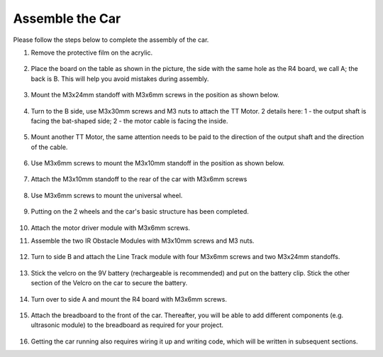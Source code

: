 Assemble the Car
=====================

Please follow the steps below to complete the assembly of the car.

1. Remove the protective film on the acrylic.

    .. image:: img/IMG_9118.JPG

2. Place the board on the table as shown in the picture, the side with the same hole as the R4 board, we call A; the back is B. This will help you avoid mistakes during assembly.

    .. image:: img/IMG_9147.JPG

#. Mount the M3x24mm standoff with M3x6mm screws in the position as shown below.

    .. image:: img/IMG_9151.JPG

#. Turn to the B side, use M3x30mm screws and M3 nuts to attach the TT Motor. 2 details here: 1 - the output shaft is facing the bat-shaped side; 2 - the motor cable is facing the inside.

    .. image:: img/IMG_9153.JPG

#. Mount another TT Motor, the same attention needs to be paid to the direction of the output shaft and the direction of the cable.

    .. image:: img/IMG_9154.JPG

#. Use M3x6mm screws to mount the M3x10mm standoff in the position as shown below.

    .. image:: img/IMG_9157.JPG

#. Attach the M3x10mm standoff to the rear of the car with M3x6mm screws

    .. image:: img/IMG_9174.JPG

#. Use M3x6mm screws to mount the universal wheel.

    .. image:: img/IMG_9175.JPG

#. Putting on the 2 wheels and the car's basic structure has been completed.

    .. image:: img/IMG_9179.JPG

#.  Attach the motor driver module with M3x6mm screws.

    .. image:: img/IMG_9182.JPG

#. Assemble the two IR Obstacle Modules with M3x10mm screws and M3 nuts.

    .. image:: img/IMG_9185.JPG

#. Turn to side B and attach the Line Track module with four M3x6mm screws and two M3x24mm standoffs.

    .. image:: img/IMG_9186.JPG

#. Stick the velcro on the 9V battery (rechargeable is recommended) and put on the battery clip. Stick the other section of the Velcro on the car to secure the battery.

    .. image:: img/IMG_9189.JPG

#. Turn over to side A and mount the R4 board with M3x6mm screws.

    .. image:: img/IMG_9193.JPG

#. Attach the breadboard to the front of the car. Thereafter, you will be able to add different components (e.g. ultrasonic module) to the breadboard as required for your project.

    .. image:: img/IMG_9195.JPG

#. Getting the car running also requires wiring it up and writing code, which will be written in subsequent sections.